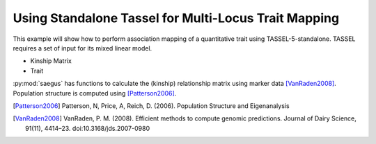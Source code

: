 .. _analysis_using_tassel:

#####################################################
Using Standalone Tassel for Multi-Locus Trait Mapping
#####################################################

This example will show how to perform association mapping of a quantitative
trait using TASSEL-5-standalone. TASSEL requires a set of input for its mixed
linear model.

* Kinship Matrix
* Trait

:py:mod:`saegus` has functions to calculate
the (kinship) relationship matrix using marker data [VanRaden2008]_. Population
structure is computed using [Patterson2006]_.





.. [Patterson2006] Patterson, N, Price, A, Reich, D. (2006). Population Structure and Eigenanalysis

.. [VanRaden2008] VanRaden, P. M. (2008). Efficient methods to compute genomic predictions. Journal of Dairy Science, 91(11), 4414–23. doi:10.3168/jds.2007-0980
